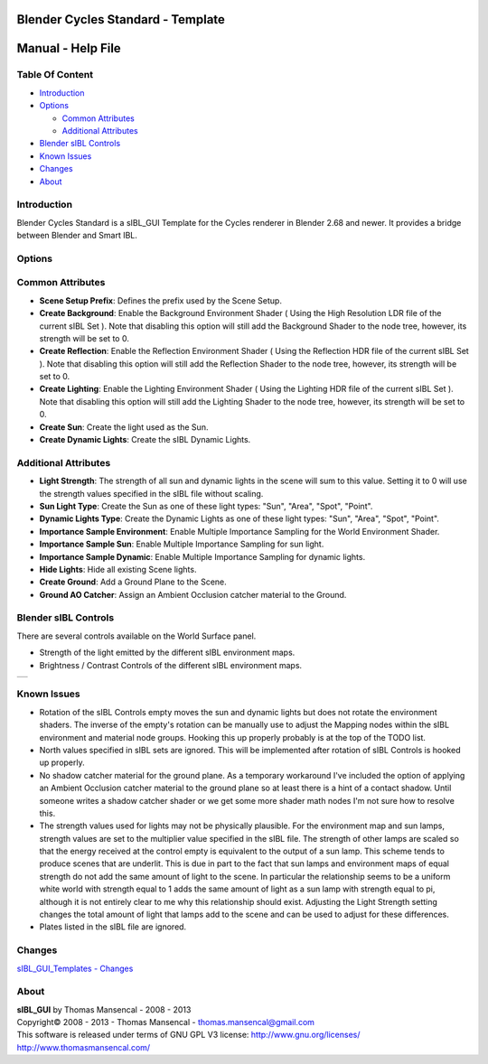 Blender Cycles Standard - Template
==================================

Manual - Help File
==================

Table Of Content
----------------

-  `Introduction`_
-  `Options`_

   -  `Common Attributes`_
   -  `Additional Attributes`_

-  `Blender sIBL Controls`_
-  `Known Issues`_
-  `Changes`_
-  `About`_

Introduction
------------

Blender Cycles Standard is a sIBL_GUI Template for the Cycles renderer in 
Blender 2.68 and newer. It provides a bridge between Blender and Smart IBL.

Options
-------

Common Attributes
-----------------

-  **Scene Setup Prefix**: Defines the prefix used by the Scene Setup.
-  **Create Background**: Enable the Background Environment Shader ( Using the
   High Resolution LDR file of the current sIBL Set ). Note that disabling this
   option will still add the Background Shader to the node tree, however, its
   strength will be set to 0.
-  **Create Reflection**: Enable the Reflection Environment Shader ( Using the
   Reflection HDR file of the current sIBL Set ). Note that disabling this
   option will still add the Reflection Shader to the node tree, however, its
   strength will be set to 0.
-  **Create Lighting**: Enable the Lighting Environment Shader ( Using the
   Lighting HDR file of the current sIBL Set ). Note that disabling this
   option will still add the Lighting Shader to the node tree, however, its
   strength will be set to 0.
-  **Create Sun**: Create the light used as the Sun.
-  **Create Dynamic Lights**: Create the sIBL Dynamic Lights.


Additional Attributes
---------------------

-  **Light Strength**: The strength of all sun and dynamic lights in the
   scene will sum to this value. Setting it to 0 will use the strength values
   specified in the sIBL file without scaling.
-  **Sun Light Type**: Create the Sun as one of these light types: "Sun",
   "Area", "Spot", "Point".
-  **Dynamic Lights Type**: Create the Dynamic Lights as one of these light
   types: "Sun", "Area", "Spot", "Point".
-  **Importance Sample Environment**: Enable Multiple Importance Sampling for
   the World Environment Shader.
-  **Importance Sample Sun**: Enable Multiple Importance Sampling for
   sun light.
-  **Importance Sample Dynamic**: Enable Multiple Importance Sampling for
   dynamic lights.
-  **Hide Lights**: Hide all existing Scene lights.
-  **Create Ground**: Add a Ground Plane to the Scene.
-  **Ground AO Catcher**: Assign an Ambient Occlusion catcher material to
   the Ground.

Blender sIBL Controls
---------------------

There are several controls available on the World Surface panel.

-  Strength of the light emitted by the different sIBL environment maps.
-  Brightness / Contrast Controls of the different sIBL environment maps.

+-----------------------------------------------------------------+
| ..  image:: resources/pictures/sIBL_Controls_Attributes.jpg     |
+-----------------------------------------------------------------+

Known Issues
------------

-  Rotation of the sIBL Controls empty moves the sun and dynamic lights but
   does not rotate the environment shaders. The inverse of the empty's rotation
   can be manually use to adjust the Mapping nodes within the sIBL environment
   and material node groups. Hooking this up properly probably is at the top of
   the TODO list.
-  North values specified in sIBL sets are ignored. This will be implemented
   after rotation of sIBL Controls is hooked up properly.
-  No shadow catcher material for the ground plane. As a temporary workaround
   I've included the option of applying an Ambient Occlusion catcher material
   to the ground plane so at least there is a hint of a contact shadow. Until
   someone writes a shadow catcher shader or we get some more shader math nodes
   I'm not sure how to resolve this.
-  The strength values used for lights may not be physically plausible.
   For the environment map and sun lamps, strength values are set to the
   multiplier value specified in the sIBL file. The strength of other lamps
   are scaled so that the energy received at the control empty is equivalent to
   the output of a sun lamp. This scheme tends to produce scenes that are
   underlit. This is due in part to the fact that sun lamps and environment
   maps of equal strength do not add the same amount of light to the scene.
   In particular the relationship seems to be a uniform white world with
   strength equal to 1 adds the same amount of light as a sun lamp with
   strength equal to pi, although it is not entirely clear to me why this
   relationship should exist. Adjusting the Light Strength setting changes the
   total amount of light that lamps add to the scene and can be used to adjust
   for these differences.
-  Plates listed in the sIBL file are ignored.

Changes
----------

`sIBL_GUI_Templates - Changes <http://kelsolaar.hdrlabs.com/sIBL_GUI/Repository/Templates/Changes/Changes.html>`_

About
-----

| **sIBL_GUI** by Thomas Mansencal - 2008 - 2013
| Copyright© 2008 - 2013 - Thomas Mansencal - `thomas.mansencal@gmail.com <mailto:thomas.mansencal@gmail.com>`_
| This software is released under terms of GNU GPL V3 license: http://www.gnu.org/licenses/
| http://www.thomasmansencal.com/
